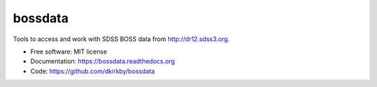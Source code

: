 ===============================
bossdata
===============================

.. image:: https://img.shields.io/travis/dkirkby/bossdata.svg
        :target: https://travis-ci.org/dkirkby/bossdata

.. image:: https://img.shields.io/pypi/v/bossdata.svg
        :target: https://pypi.python.org/pypi/bossdata

.. image:: https://readthedocs.org/projects/bossdata/badge/?version=latest
        :target: https://readthedocs.org/projects/bossdata/?badge=latest
        :alt: Documentation Status

Tools to access and work with SDSS BOSS data from http://dr12.sdss3.org.

* Free software: MIT license
* Documentation: https://bossdata.readthedocs.org
* Code: https://github.com/dkirkby/bossdata
